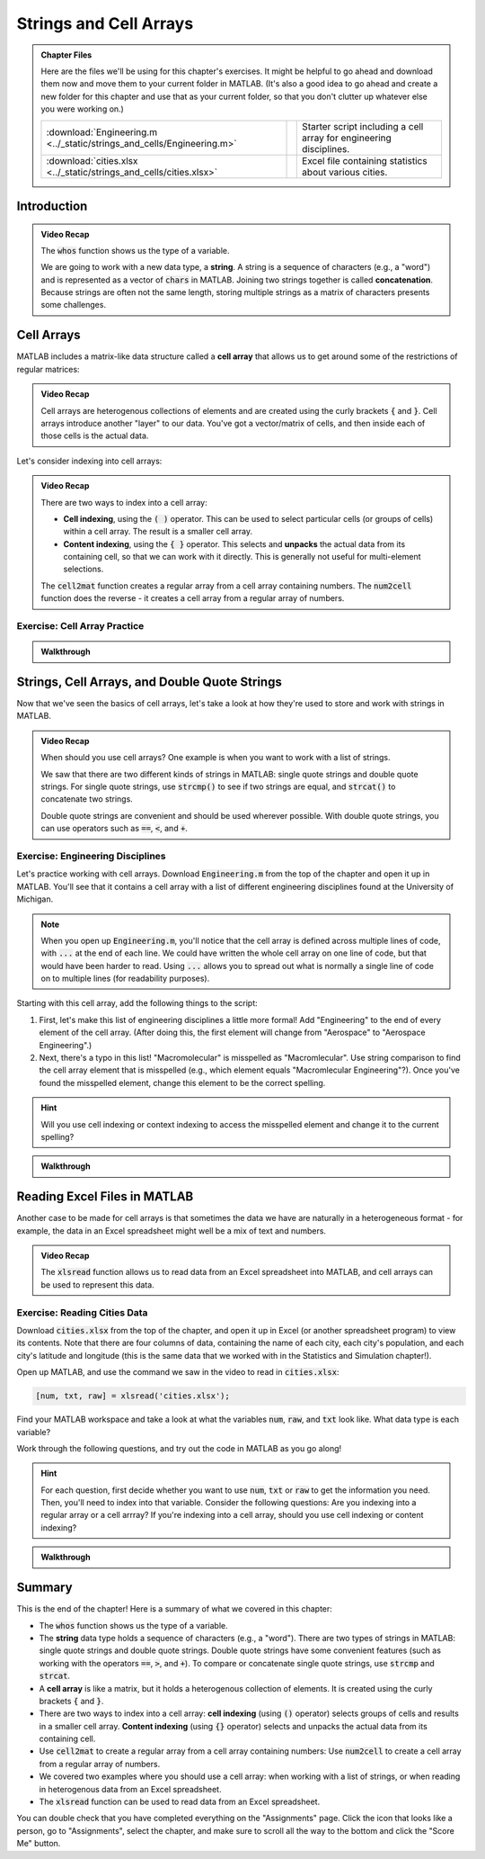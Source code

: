 .. qnum::
   :prefix: Q
   :start: 1

.. raw:: html

   <script src="../_static/common/js/common3.js"></script>

========================
Strings and Cell Arrays
========================

.. admonition:: Chapter Files

  Here are the files we'll be using for this chapter's exercises. It might be helpful to go ahead and download them now and move them to your current folder in MATLAB. (It's also a good idea to go ahead and create a new folder for this chapter and use that as your current folder, so that you don't clutter up whatever else you were working on.)

  .. list-table:: 
    :align: left
    :widths: auto

    * - :download:`Engineering.m <../_static/strings_and_cells/Engineering.m>`

      - .. reveal:: Engineering_m_preview
          :showtitle: Preview
          :modal:
          :modaltitle: <code>Engineering.m</code>

          .. literalinclude:: ../_static/strings_and_cells/Engineering.m

      - Starter script including a cell array for engineering disciplines.

    * - :download:`cities.xlsx <../_static/strings_and_cells/cities.xlsx>`

      - .. reveal:: cities_xlsx_preview
          :showtitle: Preview
          :modal:
          :modaltitle: <code>cities.xlsx</code>

          No preview available.

      - Excel file containing statistics about various cities.
    
  .. reveal:: strings_cells_and_tables_download_instructions
    :showtitle: Download Instructions
    :modal:
    :modaltitle: File Download Instructions for MATLAB
    
    .. include:: ../common/matlab_download_instructions.in.rst

^^^^^^^^^^^^
Introduction
^^^^^^^^^^^^
.. section 1

.. youtube:: dHMAIwy8pA0
  :divid: ch08_01_vid_data_types_and_matrix_limitations
  :height: 315
  :width: 560
  :align: center

.. admonition:: Video Recap

  The :code:`whos` function shows us the type of a variable.

  We are going to work with a new data type, a **string**. A string is a sequence of characters (e.g., a "word") and is represented as a vector of :code:`chars` in MATLAB. Joining two strings together is called **concatenation**. Because strings are often not the same length, storing multiple strings as a matrix of characters presents some challenges.

.. mchoice:: ch9_01_introduction_01

  Let's suppose that we want to store a list of strings as a matrix in MATLAB. What are some of the problems with this approach?

  - Matrices can only store homogenous data.

    - Oops! While this is a true fact, this is not a problem for this particular example. We only want to store strings in the matrix, so we are only storing one type of data in the matrix (e.g., our data is homogenous).

  - Matrices must be rectangular.

    + Correct! This is a problem because if our strings are not all the same length, we will have to pad our strings with extra spaces in order to make the matrix rectangular.

  - This approach wastes a lot of space.

    + Correct! Because we need to pad our strings with extra spaces, the extra spaces waste a lot of space.

  - Matrices can only handle numerical data.

    - Oops! Matrices can handle characters, as well as numerical data.

  - Padding with extra spaces makes working with strings inconvenient.

    + Correct! To take this approach, we must pad our strings with extra spaces, and this makes working with the strings difficult. (For example, think about trying to concatenate two strings with padded spaces - you would need to remove the extra spaces, concatenate the strings, and then re-pad the string with extra spaces. This is a lot of extra work!)

^^^^^^^^^^^
Cell Arrays
^^^^^^^^^^^
.. section 2

MATLAB includes a matrix-like data structure called a **cell array** that allows us to get around some of the restrictions of regular matrices:

.. youtube:: spUUccV5Dlk
  :divid: ch08_02_vid_introduction_to_cell_arrays
  :height: 315
  :width: 560
  :align: center

.. admonition:: Video Recap 

  Cell arrays are heterogenous collections of elements and are created using the curly brackets :code:`{` and :code:`}`. Cell arrays introduce another "layer" to our data. You've got a vector/matrix of cells, and then inside each of those cells is the actual data.

.. mchoice:: ch9_02_cell_arrays_01

  Select all of the following that are correctly defined cell arrays.

  - ``data = [10; 'engr'; [5, 6, 7]]``

    - Oops! This uses square brackets [] instead of curly brackets {}, so this is a regular array, not a cell array.

  - ``data = {200; '101'; [-2.2, 10.1, 7.2]}``

    + Correct!

  - ``data = {200, '101'; [-2.2, 10.1, 7.2]}``

    - Oops! Cell arrays must be rectangular. This cell array does not meet this requirement - it has two elements on the first row, but only one element on the second row.

  - ``data = {'something', 'awesome'; 'happening', 'here'}``

    + Correct!

  - ``data = {10; 20; 30}``

    + Correct! Because you're only working with one type of data here (ints), you could also use a regular array.
  
Let's consider indexing into cell arrays:

.. youtube:: lejDhTnuIhM
  :divid: ch08_02_vid_indexing_and_unpacking_in_cell_arrays
  :height: 315
  :width: 560
  :align: center

.. admonition:: Video Recap

  There are two ways to index into a cell array:

  - **Cell indexing**, using the :code:`( )` operator. This can be used to select particular cells (or groups of cells) within a cell array. The result is a smaller cell array.
  - **Content indexing**, using the :code:`{ }` operator. This selects and **unpacks** the actual data from its containing cell, so that we can work with it directly. This is generally not useful for multi-element selections.

  The :code:`cell2mat` function creates a regular array from a cell array containing numbers. The :code:`num2cell` function does the reverse - it creates a cell array from a regular array of numbers.

-----------------------------
Exercise: Cell Array Practice
-----------------------------

.. shortanswer:: ch08_02_ex_cell_array_practice

  Consider this initial code:
  
  .. code-block:: matlab

    X = {1, 'hello'; [1,2,3], ['a';'b';'c']}

  The initial value of :code:`X` is shown below, as well as a desired new value for :code:`X` and additional variable :code:`Y`.

  .. figure:: img/cell_array_practice.png
    :width: 560
    :align: center

    ..

  Write a few lines of code that could be used to obtain the new values of :code:`X` and :code:`Y`.

.. admonition:: Walkthrough

  .. reveal:: ch08_02_revealwt_cell_arrays_practice
  
    .. youtube:: unoldLVMKiA
      :divid: ch08_02_wt_cell_arrays_practice
      :height: 315
      :width: 560
      :align: center


^^^^^^^^^^^^^^^^^^^^^^^^^^^^^^^^^^^^^^^^^^^^^^
Strings, Cell Arrays, and Double Quote Strings
^^^^^^^^^^^^^^^^^^^^^^^^^^^^^^^^^^^^^^^^^^^^^^
.. section 3

Now that we've seen the basics of cell arrays, let's take a look at how they're used to store and work with strings in MATLAB.

.. youtube:: MEso3jeJ5HU
  :divid: ch08_03_strings_cell_arrays_and_double_quote_strings
  :height: 315
  :width: 560
  :align: center

.. admonition:: Video Recap

  When should you use cell arrays? One example is when you want to work with a list of strings.

  We saw that there are two different kinds of strings in MATLAB: single quote strings and double quote strings. For single quote strings, use :code:`strcmp()` to see if two strings are equal, and :code:`strcat()` to concatenate two strings.

  Double quote strings are convenient and should be used wherever possible. With double quote strings, you can use operators such as :code:`==`, :code:`<`, and :code:`+`.

----------------------------------
Exercise: Engineering Disciplines
----------------------------------
Let's practice working with cell arrays. Download :code:`Engineering.m` from the top of the chapter and open it up in MATLAB. You'll see that it contains a cell array with a list of different engineering disciplines found at the University of Michigan.

.. Note::

   When you open up :code:`Engineering.m`, you'll notice that the cell array is defined across multiple lines of code, with :code:`...` at the end of each line. We could have written the whole cell array on one line of code, but that would have been harder to read. Using :code:`...` allows you to spread out what is normally a single line of code on to multiple lines (for readability purposes).

Starting with this cell array, add the following things to the script:

1. First, let's make this list of engineering disciplines a little more formal! Add "Engineering" to the end of every element of the cell array. (After doing this, the first element will change from "Aerospace" to "Aerospace Engineering".)

2. Next, there's a typo in this list! "Macromolecular" is misspelled as "Macromlecular". Use string comparison to find the cell array element that is misspelled (e.g., which element equals "Macromlecular Engineering"?). Once you've found the misspelled element, change this element to be the correct spelling.

.. hint::

  Will you use cell indexing or context indexing to access the misspelled element and change it to the current spelling?

.. shortanswer:: ch08_02_ex_engineering_disciplines

  Copy and paste your :code:`Engineering.m` script here. (You don't need to copy and paste the initial cell array.)

.. admonition:: Walkthrough

  .. reveal:: ch08_02_revealwt_engineering_disciplines
  
    .. youtube:: A0_e7w2i48M
      :divid: ch08_02_wt_engineering_disciplines
      :height: 315
      :width: 560
      :align: center

^^^^^^^^^^^^^^^^^^^^^^^^^^^^^
Reading Excel Files in MATLAB
^^^^^^^^^^^^^^^^^^^^^^^^^^^^^
.. section 4

Another case to be made for cell arrays is that sometimes the data we have are naturally in a heterogeneous format - for example, the data in an Excel spreadsheet might well be a mix of text and numbers.

.. youtube:: rgioisRsSAg
  :divid: ch08_04_reading_excel_files_in_matlab
  :height: 315
  :width: 560
  :align: center

.. admonition:: Video Recap 

  The :code:`xlsread` function allows us to read data from an Excel spreadsheet into MATLAB, and cell arrays can be used to represent this data.

-----------------------------
Exercise: Reading Cities Data
-----------------------------
Download :code:`cities.xlsx` from the top of the chapter, and open it up in Excel (or another spreadsheet program) to view its contents. Note that there are four columns of data, containing the name of each city, each city's population, and each city's latitude and longitude (this is the same data that we worked with in the Statistics and Simulation chapter!).

Open up MATLAB, and use the command we saw in the video to read in :code:`cities.xlsx`:

.. code:: matlab

  [num, txt, raw] = xlsread('cities.xlsx');

Find your MATLAB workspace and take a look at what the variables :code:`num`, :code:`raw`, and :code:`txt` look like. What data type is each variable?

Work through the following questions, and try out the code in MATLAB as you go along!

.. hint ::

  For each question, first decide whether you want to use :code:`num`, :code:`txt` or :code:`raw` to get the information you need. Then, you'll need to index into that variable. Consider the following questions: Are you indexing into a regular array or a cell arrray? If you're indexing into a cell array, should you use cell indexing or content indexing?

.. shortanswer:: ch08_04_ex_cities_data_01

  How would we get the city populations as an array? Write a line of code to do this, and store the array in the variable :code:`populations`. (:code:`populations` should be a :code:`79x1 double` regular array.)

.. shortanswer:: ch08_04_ex_cities_data_02

  How would we get the list of cities as a cell array? Write a line of code to do this, and store the cell array in the variable :code:`cities`. (:code:`cities` should be a :code:`79x1` cell array. Don't include the first row "City" in the cell array.)

.. shortanswer:: ch08_04_ex_cities_data_03

  How would we get the header row (e.g., the first row of the file) as a cell array? Write a line of code to do this, and store the cell array in the variable :code:`header`. (:code:`header` should be a :code:`1x4` cell array.)

.. admonition:: Walkthrough

  .. reveal:: ch08_04_revealwt_cities_data
  
    .. youtube:: NljmZ6_301A
      :divid: ch08_04_wt_cities_data
      :height: 315
      :width: 560
      :align: center

^^^^^^^^^^^^^^^^^^^^^^^^^^^^^^^^^^^^^^^^^^^^^^^^^^^^^^^
Summary
^^^^^^^^^^^^^^^^^^^^^^^^^^^^^^^^^^^^^^^^^^^^^^^^^^^^^^^

This is the end of the chapter! Here is a summary of what we covered in this chapter: 

* The :code:`whos` function shows us the type of a variable.
* The **string** data type holds a sequence of characters (e.g., a "word"). There are two types of strings in MATLAB: single quote strings and double quote strings. Double quote strings have some convenient features (such as working with the operators :code:`==`, :code:`>`, and :code:`+`). To compare or concatenate single quote strings, use :code:`strcmp` and :code:`strcat`.
* A **cell array** is like a matrix, but it holds a heterogenous collection of elements. It is created using the curly brackets :code:`{` and :code:`}`.
* There are two ways to index into a cell array: **cell indexing** (using :code:`()` operator) selects groups of cells and results in a smaller cell array. **Content indexing** (using :code:`{}` operator) selects and unpacks the actual data from its containing cell.
* Use :code:`cell2mat` to create a regular array from a cell array containing numbers: Use :code:`num2cell` to create a cell array from a regular array of numbers.
* We covered two examples where you should use a cell array: when working with a list of strings, or when reading in heterogenous data from an Excel spreadsheet.
* The :code:`xlsread` function can be used to read data from an Excel spreadsheet.

You can double check that you have completed everything on the "Assignments" page. Click the icon that looks like a person, go to "Assignments", select the chapter, and make sure to scroll all the way to the bottom and click the "Score Me" button.
